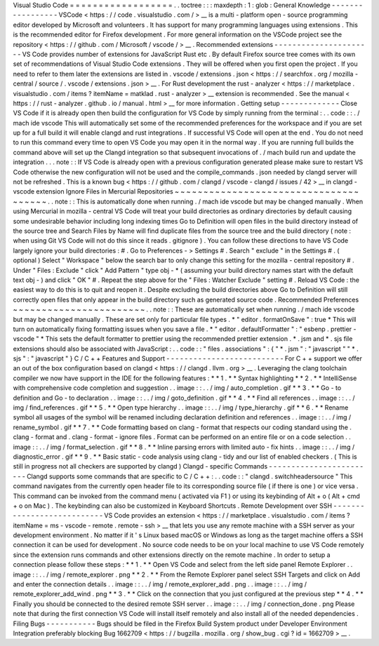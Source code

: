 Visual
Studio
Code
=
=
=
=
=
=
=
=
=
=
=
=
=
=
=
=
=
=
.
.
toctree
:
:
:
maxdepth
:
1
:
glob
:
General
Knowledge
-
-
-
-
-
-
-
-
-
-
-
-
-
-
-
-
-
VSCode
<
https
:
/
/
code
.
visualstudio
.
com
/
>
__
is
a
multi
-
platform
open
-
source
programming
editor
developed
by
Microsoft
and
volunteers
.
It
has
support
for
many
programming
languages
using
extensions
.
This
is
the
recommended
editor
for
Firefox
development
.
For
more
general
information
on
the
VSCode
project
see
the
repository
<
https
:
/
/
github
.
com
/
Microsoft
/
vscode
/
>
__
.
Recommended
extensions
-
-
-
-
-
-
-
-
-
-
-
-
-
-
-
-
-
-
-
-
-
-
VS
Code
provides
number
of
extensions
for
JavaScript
Rust
etc
.
By
default
Firefox
source
tree
comes
with
its
own
set
of
recommendations
of
Visual
Studio
Code
extensions
.
They
will
be
offered
when
you
first
open
the
project
.
If
you
need
to
refer
to
them
later
the
extensions
are
listed
in
.
vscode
/
extensions
.
json
<
https
:
/
/
searchfox
.
org
/
mozilla
-
central
/
source
/
.
vscode
/
extensions
.
json
>
__
.
For
Rust
development
the
rust
-
analyzer
<
https
:
/
/
marketplace
.
visualstudio
.
com
/
items
?
itemName
=
matklad
.
rust
-
analyzer
>
__
extension
is
recommended
.
See
the
manual
<
https
:
/
/
rust
-
analyzer
.
github
.
io
/
manual
.
html
>
__
for
more
information
.
Getting
setup
-
-
-
-
-
-
-
-
-
-
-
-
-
Close
VS
Code
if
it
is
already
open
then
build
the
configuration
for
VS
Code
by
simply
running
from
the
terminal
:
.
.
code
:
:
.
/
mach
ide
vscode
This
will
automatically
set
some
of
the
recommended
preferences
for
the
workspace
and
if
you
are
set
up
for
a
full
build
it
will
enable
clangd
and
rust
integrations
.
If
successful
VS
Code
will
open
at
the
end
.
You
do
not
need
to
run
this
command
every
time
to
open
VS
Code
you
may
open
it
in
the
normal
way
.
If
you
are
running
full
builds
the
command
above
will
set
up
the
Clangd
integration
so
that
subsequent
invocations
of
.
/
mach
build
run
and
update
the
integration
.
.
.
note
:
:
If
VS
Code
is
already
open
with
a
previous
configuration
generated
please
make
sure
to
restart
VS
Code
otherwise
the
new
configuration
will
not
be
used
and
the
compile_commands
.
json
needed
by
clangd
server
will
not
be
refreshed
.
This
is
a
known
bug
<
https
:
/
/
github
.
com
/
clangd
/
vscode
-
clangd
/
issues
/
42
>
__
in
clangd
-
vscode
extension
Ignore
Files
in
Mercurial
Repositories
~
~
~
~
~
~
~
~
~
~
~
~
~
~
~
~
~
~
~
~
~
~
~
~
~
~
~
~
~
~
~
~
~
~
~
~
~
~
.
.
note
:
:
This
is
automatically
done
when
running
.
/
mach
ide
vscode
but
may
be
changed
manually
.
When
using
Mercurial
in
mozilla
-
central
VS
Code
will
treat
your
build
directories
as
ordinary
directories
by
default
causing
some
undesirable
behavior
including
long
indexing
times
Go
to
Definition
will
open
files
in
the
build
directory
instead
of
the
source
tree
and
Search
Files
by
Name
will
find
duplicate
files
from
the
source
tree
and
the
build
directory
(
note
:
when
using
Git
VS
Code
will
not
do
this
since
it
reads
.
gitignore
)
.
You
can
follow
these
directions
to
have
VS
Code
largely
ignore
your
build
directories
:
#
.
Go
to
Preferences
-
>
Settings
#
.
Search
"
exclude
"
in
the
Settings
#
.
(
optional
)
Select
"
Workspace
"
below
the
search
bar
to
only
change
this
setting
for
the
mozilla
-
central
repository
#
.
Under
"
Files
:
Exclude
"
click
"
Add
Pattern
"
type
obj
-
*
(
assuming
your
build
directory
names
start
with
the
default
text
obj
-
)
and
click
"
OK
"
#
.
Repeat
the
step
above
for
the
"
Files
:
Watcher
Exclude
"
setting
#
.
Reload
VS
Code
:
the
easiest
way
to
do
this
is
to
quit
and
reopen
it
.
Despite
excluding
the
build
directories
above
Go
to
Definition
will
still
correctly
open
files
that
only
appear
in
the
build
directory
such
as
generated
source
code
.
Recommended
Preferences
~
~
~
~
~
~
~
~
~
~
~
~
~
~
~
~
~
~
~
~
~
~
~
.
.
note
:
:
These
are
automatically
set
when
running
.
/
mach
ide
vscode
but
may
be
changed
manually
.
These
are
set
only
for
particular
file
types
.
*
"
editor
.
formatOnSave
"
:
true
*
This
will
turn
on
automatically
fixing
formatting
issues
when
you
save
a
file
.
*
"
editor
.
defaultFormatter
"
:
"
esbenp
.
prettier
-
vscode
"
*
This
sets
the
default
formatter
to
prettier
using
the
recommended
prettier
extension
.
*
.
jsm
and
*
.
sjs
file
extensions
should
also
be
associated
with
JavaScript
:
.
.
code
:
:
"
files
.
associations
"
:
{
"
*
.
jsm
"
:
"
javascript
"
"
*
.
sjs
"
:
"
javascript
"
}
C
/
C
+
+
Features
and
Support
-
-
-
-
-
-
-
-
-
-
-
-
-
-
-
-
-
-
-
-
-
-
-
-
-
-
For
C
+
+
support
we
offer
an
out
of
the
box
configuration
based
on
clangd
<
https
:
/
/
clangd
.
llvm
.
org
>
__
.
Leveraging
the
clang
toolchain
compiler
we
now
have
support
in
the
IDE
for
the
following
features
:
*
*
1
.
*
*
Syntax
highlighting
*
*
2
.
*
*
IntelliSense
with
comprehensive
code
completion
and
suggestion
.
.
image
:
:
.
.
/
img
/
auto_completion
.
gif
*
*
3
.
*
*
Go
-
to
definition
and
Go
-
to
declaration
.
.
image
:
:
.
.
/
img
/
goto_definition
.
gif
*
*
4
.
*
*
Find
all
references
.
.
image
:
:
.
.
/
img
/
find_references
.
gif
*
*
5
.
*
*
Open
type
hierarchy
.
.
image
:
:
.
.
/
img
/
type_hierarchy
.
gif
*
*
6
.
*
*
Rename
symbol
all
usages
of
the
symbol
will
be
renamed
including
declaration
definition
and
references
.
.
image
:
:
.
.
/
img
/
rename_symbol
.
gif
*
*
7
.
*
*
Code
formatting
based
on
clang
-
format
that
respects
our
coding
standard
using
the
.
clang
-
format
and
.
clang
-
format
-
ignore
files
.
Format
can
be
performed
on
an
entire
file
or
on
a
code
selection
.
.
image
:
:
.
.
/
img
/
format_selection
.
gif
*
*
8
.
*
*
Inline
parsing
errors
with
limited
auto
-
fix
hints
.
.
image
:
:
.
.
/
img
/
diagnostic_error
.
gif
*
*
9
.
*
*
Basic
static
-
code
analysis
using
clang
-
tidy
and
our
list
of
enabled
checkers
.
(
This
is
still
in
progress
not
all
checkers
are
supported
by
clangd
)
Clangd
-
specific
Commands
-
-
-
-
-
-
-
-
-
-
-
-
-
-
-
-
-
-
-
-
-
-
-
-
Clangd
supports
some
commands
that
are
specific
to
C
/
C
+
+
:
.
.
code
:
:
"
clangd
.
switchheadersource
"
This
command
navigates
from
the
currently
open
header
file
to
its
corresponding
source
file
(
if
there
is
one
)
or
vice
versa
.
This
command
can
be
invoked
from
the
command
menu
(
activated
via
F1
)
or
using
its
keybinding
of
Alt
+
o
(
Alt
+
cmd
+
o
on
Mac
)
.
The
keybinding
can
also
be
customized
in
Keyboard
Shortcuts
.
Remote
Development
over
SSH
-
-
-
-
-
-
-
-
-
-
-
-
-
-
-
-
-
-
-
-
-
-
-
-
-
-
-
VS
Code
provides
an
extension
<
https
:
/
/
marketplace
.
visualstudio
.
com
/
items
?
itemName
=
ms
-
vscode
-
remote
.
remote
-
ssh
>
__
that
lets
you
use
any
remote
machine
with
a
SSH
server
as
your
development
environment
.
No
matter
if
it
'
s
Linux
based
macOS
or
Windows
as
long
as
the
target
machine
offers
a
SSH
connection
it
can
be
used
for
development
.
No
source
code
needs
to
be
on
your
local
machine
to
use
VS
Code
remotely
since
the
extension
runs
commands
and
other
extensions
directly
on
the
remote
machine
.
In
order
to
setup
a
connection
please
follow
these
steps
:
*
*
1
.
*
*
Open
VS
Code
and
select
from
the
left
side
panel
Remote
Explorer
.
.
image
:
:
.
.
/
img
/
remote_explorer
.
png
*
*
2
.
*
*
From
the
Remote
Explorer
panel
select
SSH
Targets
and
click
on
Add
and
enter
the
connection
details
.
.
image
:
:
.
.
/
img
/
remote_explorer_add
.
png
.
.
image
:
:
.
.
/
img
/
remote_explorer_add_wind
.
png
*
*
3
.
*
*
Click
on
the
connection
that
you
just
configured
at
the
previous
step
*
*
4
.
*
*
Finally
you
should
be
connected
to
the
desired
remote
SSH
server
.
.
image
:
:
.
.
/
img
/
connection_done
.
png
Please
note
that
during
the
first
connection
VS
Code
will
install
itself
remotely
and
also
install
all
of
the
needed
dependencies
.
Filing
Bugs
-
-
-
-
-
-
-
-
-
-
-
Bugs
should
be
filed
in
the
Firefox
Build
System
product
under
Developer
Environment
Integration
preferably
blocking
Bug
1662709
<
https
:
/
/
bugzilla
.
mozilla
.
org
/
show_bug
.
cgi
?
id
=
1662709
>
__
.
